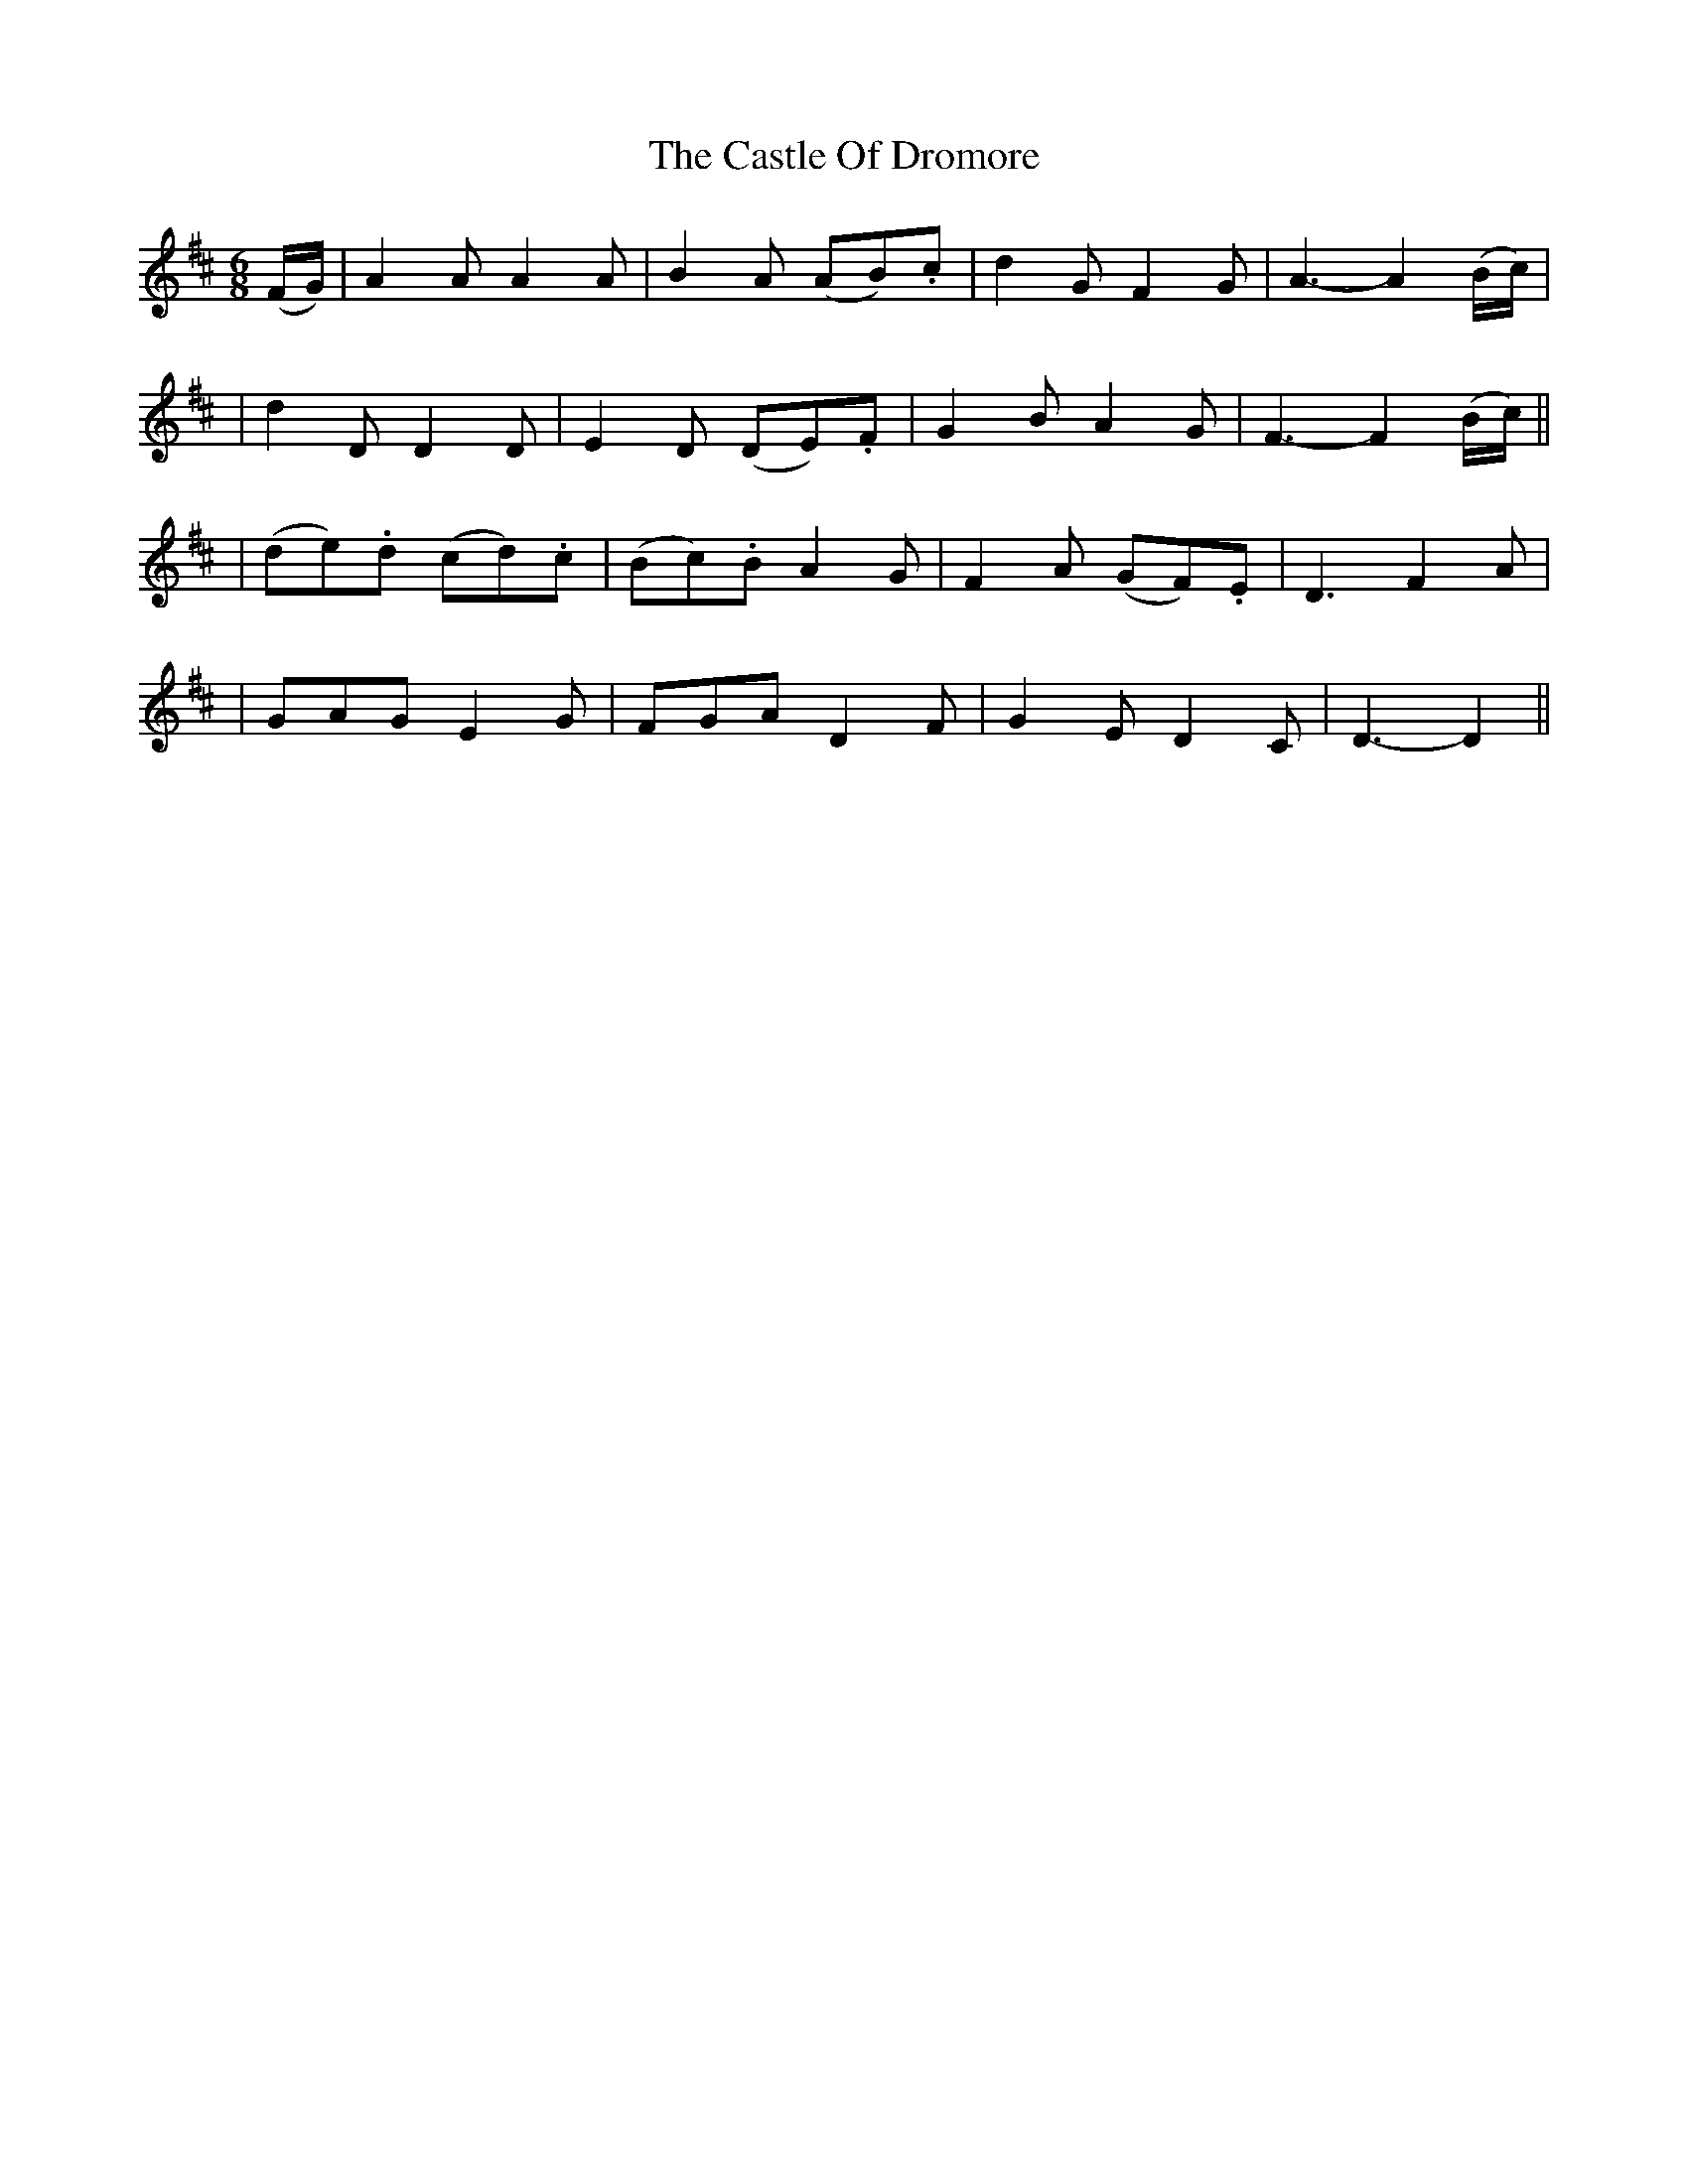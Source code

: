 X:52
T:The Castle Of Dromore
B:O'Neill's 52
M:6/8
L:1/8
Z:1999 by John Chambers <jc@trillian.mit.edu>
N:"With feeling"
N:"Collected by J.O'Neill"
K:D
(F/G/) \
| A2A A2A | B2A (AB).c | d2G F2G | A3- A2(B/c/) |
| d2D D2D | E2D (DE).F | G2B A2G | F3- F2(B/c/) ||
| (de).d (cd).c | (Bc).B A2G | F2A (GF).E | D3 F2A |
| GAG E2G | FGA D2F | G2E D2C | D3- D2 ||
